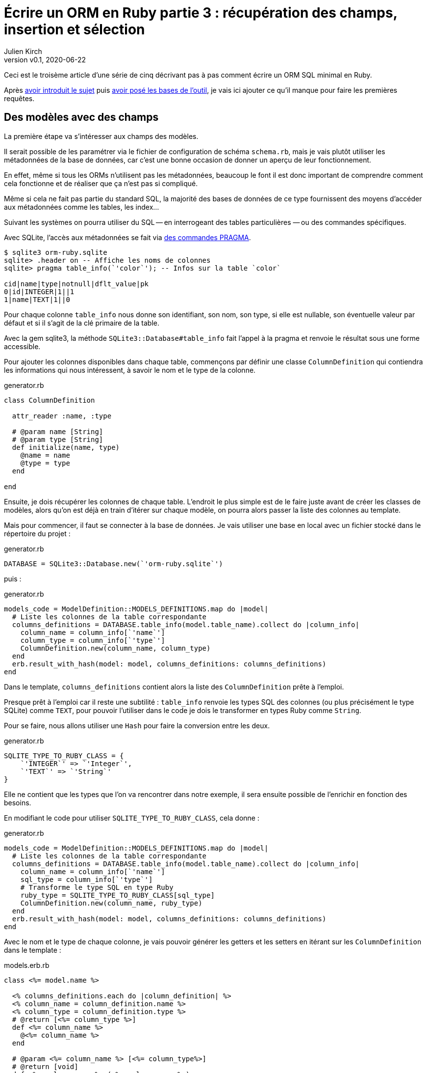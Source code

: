 [#ORM-3]
ifeval::["{doctype}" == "book"]
= Partie 3{nbsp}: récupération des champs, insertion et sélection
endif::[]
ifeval::["{doctype}" != "book"]
= Écrire un ORM en Ruby partie 3{nbsp}: récupération des champs, insertion et sélection
endif::[]
:author: Julien Kirch
:revnumber: v0.1
:revdate: 2020-06-22
:article_lang: fr
:article_description: Les premières requêtes
:article_image: map.png
ifndef::source-highlighter[]
:source-highlighter: pygments
:pygments-style: friendly
endif::[]

ifeval::["{doctype}" == "book"]
Après <<../ecrire-un-orm-en-ruby-1/README.adoc#ORM-1,avoir introduit le sujet>> puis <<../ecrire-un-orm-en-ruby-2/README.adoc#ORM-2,avoir posé les bases de l`'outil>>, je vais ici ajouter ce qu`'il manque pour faire les premières requêtes.
endif::[]
ifeval::["{doctype}" != "book"]
Ceci est le troisème article d`'une série de cinq décrivant pas à pas comment écrire un ORM SQL minimal en Ruby.

Après link:../ecrire-un-orm-en-ruby-1/[avoir introduit le sujet] puis link:../ecrire-un-orm-en-ruby-2/[avoir posé les bases de l`'outil], je vais ici ajouter ce qu`'il manque pour faire les premières requêtes.
endif::[]

== Des modèles avec des champs

La première étape va s`'intéresser aux champs des modèles.

Il serait possible de les paramétrer via le fichier de configuration de schéma `schema.rb`, mais je vais plutôt utiliser les métadonnées de la base de données, car c`'est une bonne occasion de donner un aperçu de leur fonctionnement.

En effet, même si tous les ORMs n`'utilisent pas les métadonnées, beaucoup le font il est donc important de comprendre comment cela fonctionne et de réaliser que ça n`'est pas si compliqué.

Même si cela ne fait pas partie du standard SQL, la majorité des bases de données de ce type fournissent des moyens d`'accéder aux métadonnées comme les tables, les index…

Suivant les systèmes on pourra utiliser du SQL -- en interrogeant des tables particulières{nbsp}—&#8201;ou des commandes spécifiques.

Avec SQLite, l`'accès aux métadonnées se fait via link:https://www.sqlite.org/pragma.html[des commandes PRAGMA].


[source]
----
$ sqlite3 orm-ruby.sqlite
sqlite> .header on -- Affiche les noms de colonnes
sqlite> pragma table_info(`'color`'); -- Infos sur la table `color`

cid|name|type|notnull|dflt_value|pk
0|id|INTEGER|1||1
1|name|TEXT|1||0
----

Pour chaque colonne `table_info` nous donne son identifiant, son nom, son type, si elle est nullable, son éventuelle valeur par défaut et si il s`'agit de la clé primaire de la table.

Avec la gem sqlite3, la méthode `SQLite3::Database#table_info` fait l`'appel à la pragma et renvoie le résultat sous une forme accessible.

Pour ajouter les colonnes disponibles dans chaque table, commençons par définir une classe `ColumnDefinition` qui contiendra les informations qui nous intéressent, à savoir le nom et le type de la colonne.

.generator.rb
[source,ruby]
----
class ColumnDefinition

  attr_reader :name, :type

  # @param name [String]
  # @param type [String]
  def initialize(name, type)
    @name = name
    @type = type
  end

end
----

Ensuite, je dois récupérer les colonnes de chaque table.
L`'endroit le plus simple est de le faire juste avant de créer les classes de modèles, alors qu`'on est déjà en train d`'itérer sur chaque modèle, on pourra alors passer la liste des colonnes au template.

Mais pour commencer, il faut se connecter à la base de données.
Je vais utiliser une base en local avec un fichier stocké dans le répertoire du projet{nbsp}:

.generator.rb
[source,ruby]
----
DATABASE = SQLite3::Database.new(`'orm-ruby.sqlite`')
----

puis{nbsp}:

.generator.rb
[source,ruby]
----
models_code = ModelDefinition::MODELS_DEFINITIONS.map do |model|
  # Liste les colonnes de la table correspondante
  columns_definitions = DATABASE.table_info(model.table_name).collect do |column_info|
    column_name = column_info[`'name`']
    column_type = column_info[`'type`']
    ColumnDefinition.new(column_name, column_type)
  end
  erb.result_with_hash(model: model, columns_definitions: columns_definitions)
end
----

Dans le template, `columns_definitions` contient alors la liste des `ColumnDefinition` prête à l`'emploi.

Presque prêt à l`'emploi car il reste une subtilité{nbsp}: `table_info` renvoie les types SQL des colonnes (ou plus précisément le type SQLite) comme `TEXT`, pour pouvoir l`'utiliser dans le code je dois le transformer en types Ruby comme `String`.

Pour se faire, nous allons utiliser une `Hash` pour faire la conversion entre les deux.

.generator.rb
[source,ruby]
----
SQLITE_TYPE_TO_RUBY_CLASS = {
    `'INTEGER`' => `'Integer`',
    `'TEXT`' => `'String`'
}
----

Elle ne contient que les types que l`'on va rencontrer dans notre exemple, il sera ensuite possible de l`'enrichir en fonction des besoins.

En modifiant le code pour utiliser `SQLITE_TYPE_TO_RUBY_CLASS`, cela donne :

.generator.rb
[source,ruby]
----
models_code = ModelDefinition::MODELS_DEFINITIONS.map do |model|
  # Liste les colonnes de la table correspondante
  columns_definitions = DATABASE.table_info(model.table_name).collect do |column_info|
    column_name = column_info[`'name`']
    sql_type = column_info[`'type`']
    # Transforme le type SQL en type Ruby
    ruby_type = SQLITE_TYPE_TO_RUBY_CLASS[sql_type]
    ColumnDefinition.new(column_name, ruby_type)
  end
  erb.result_with_hash(model: model, columns_definitions: columns_definitions)
end
----

Avec le nom et le type de chaque colonne, je vais pouvoir générer les getters et les setters en itérant sur les `ColumnDefinition` dans le template{nbsp}:

.models.erb.rb
[source]
----
class <%= model.name %>

  <% columns_definitions.each do |column_definition| %>
  <% column_name = column_definition.name %>
  <% column_type = column_definition.type %>
  # @return [<%= column_type %>]
  def <%= column_name %>
    @<%= column_name %>
  end

  # @param <%= column_name %> [<%= column_type%>]
  # @return [void]
  def <%= column_name %>=(<%= column_name %>)
    @<%= column_name %> = <%= column_name %>
  end
  <% end %>

end
----

Ce qui donne ce résultat{nbsp}:

.models.rb
[source,ruby]
----
class Model

  # @return [Integer]
  def id
    @id
  end

  # @param id [Integer]
  # @return [void]
  def id=(id)
    @id = id
  end
  
  # @return [String]
  def name
    @name
  end

  # @param name [String]
  # @return [void]
  def name=(name)
    @name = name
  end
end
# …
----

Ce qui permet d`'écrire{nbsp}:

[source,ruby]
----
require_relative `'models`'

black = Color.new
black.name = `'Black`'
----

On peut voir ici l`'intérêt de la génération de code à froid{nbsp}: on peut facilement consulter les méthodes disponibles avec leurs informations de type.
Avec un IDE on peut même disposer de l`'autocomplétion.

En cas d`'évolution d`'un modèle, l`'évolution sera visible dans les classes générées.

Je ne l`'utilise pas dans mon exemple, mais l`'information de nullabilité des colonnes peut servir pour renseigner la nullabilité des paramètres ou des retours des méthodes.

== L`'insertion

Une fois qu`'on a la liste des champs et qu`'il est possible de leur attribuer des valeurs, il est temps de pouvoir insérer ces données dans la base, en ajoutant une méthode `insert` aux modèles.

Pour cela il faut générer ce type de requêtes{nbsp}:

[source,sql]
----
INSERT INTO table_name
  (column_name_1, column_name_2)
  values (column_value_1, column_value_2)
----

Pour partager le code entre les modèles, je vais ajouter une classe `Model` qui sera parente des classes de modèles.

.model.rb
[source,ruby]
----
# @abstract
class Model
end
----

Je la marque comme abstraite avec `@abstract` pour indiquer qu`'elle n`'est pas utilisable directement mais qu`'on doit passer par les classes dérivées.

Pour générer les requêtes d`'insertion, je vais avoir besoin du nom de la table et de la liste des colonnes de chaque modèle.
Pour cela je vais ajouter des méthodes de classes pour récupérer les valeurs.

Je les déclare dans la classe parente{nbsp}:

.model.rb
[source,ruby]
----
# @abstract
class Model

  # Méthode à implémenter dans les sous-classes
  # @abstract
  # @return [String]
  def self.table_name
    raise NotImplementedError
  end

  # Méthode à implémenter dans les sous-classes
  # @abstract
  # @return [Array<String>]
  def self.columns
    raise NotImplementedError
  end
end
----

Puis je les ajoute au template de modèle, avec la déclaration de l`'héritage{nbsp}:

.models.erb.rb
[source]
----
class <%= model.name %> < Model
  # @return [String]
  def self.table_name
      `'<%= model.table_name %>`'
  end

  # @return [Array<String>]
  def self.columns
      <%= columns_definitions.map do |column_definition|
        column_definition.name
      end %>
  end
end
----

Ce qui donne, après avoir relançé la génération avec la commande `rake generate_models`{nbsp}:

.models.rb
[source,ruby]
----
class Color < Model

  # @return [String]
  def self.table_name
      `'color`'
  end

  # @return [Array<String>]
  def self.columns
      ["id", "name"]
  end

  # …
end
----

Avec ces méthodes je peux générer la requête, en ajoutant une connexion à la base pour pouvoir l`'exécuter.

Pour la requête je vais utiliser la méthode `SQLite3::Database#execute`, qui permet de passer les valeurs des colonnes en paramètre plutôt que de les mettre dans le corps de la requête, ce qui donnera ce genre d`'appel{nbsp}:

[source,ruby]
----
DATABASE.execute(`'INSERT INTO color (name) values (?)`', [`'Black`'])
----

Cette syntaxe permet d`'éviter d`'avoir à se préoccuper du format à utiliser pour passer les valeurs à la base, cela simplifie le code et évite d`'introduire des risques de sécurité en cas de problème d`'échappement.

Dans notre cas les valeurs des `id` des modèles ne doivent pas être insérées car elles sont gérées par la base, c`'est pour cela que les colonnes `id` sont déclarées en `AUTOINCREMENT`.
Cela simplifie le code et fournit une garantie d`'unicité dans le cas d`'une base SQL standard.

La manière de s`'y prendre n`'est pas standardisée et dépend donc de la base de données.
Il y a deux grandes approches{nbsp}: soit les valeurs sont retournées par la requête d`'insertion, ou une requête spécifique permet de récupérer les `id` des valeurs qu`'on vient d`'insérer.

SQLite utilise la deuxième solution via link:https://www.sqlite.org/lang_corefunc.html#last_insert_rowid[`last_insert_rowid()`].

.model.rb
[source,ruby]
----
require `'sqlite3`'

# @abstract
class Model

  # Connection à la base pour executer les requêtes
  DATABASE = SQLite3::Database.new(`'orm-ruby.sqlite`')

  # @return [void]
  def insert
    # Liste des noms de colonnes sans la colonne id
    # car les valeurs des ids sont gérées par la base
    columns_names_except_id = self.class.columns.
        select { |column| column != `'id`' }

    # Noms des colonnes échappées pour éviter 
    # les problèmes avec des guillemets et d`'autres symboles
    quoted_columns_names_except_id = columns_names_except_id.
        map { |column_name| SQLite3::Database.quote(column_name) }

    # Valeurs des colonnes à part la colonne `'id`'
    columns_values_except_id = columns_names_except_id.
        map { |column_name| self.send(column_name) }

    # Les requêtes vont ressembler à
    # INSERT INTO table_name
    #   (column_name_1, column_name_2)
    #   VALUES (?, ?)
    DATABASE.execute(
        "INSERT INTO #{SQLite3::Database.quote(self.class.table_name)} " +
            "(#{quoted_columns_names_except_id.join(`', `')}) " +
            "VALUES (#{Array.new(columns_names_except_id.length, `'?`').join(`', `')})",
        columns_values_except_id
    )

    # Définit la valeur  du champ `id` du modèle
    # en récupérant la valeur attribuée par la base
    self.id = DATABASE.last_insert_row_id
  end
end
----

Les méthodes `table_name` et `columns` étant implémentées dans chaque classe de modèle, utiliser `self.class.table_name` et `self.class.columns` dans la classe parente `Model` appellera bien la méthode spécifique de chaque modèle plutôt que les méthodes de la classe `Model`.

Avec ce code, on peut enfin insérer les données{nbsp}:

.script.rb
[source,ruby]
----
require_relative `'model`'
require_relative `'models`'

black = Color.new
black.name = `'Black`'
black.insert

brick = Brick.new
brick.color_id = black.id
brick.name = `'Awesome brick`'
brick.description = `'This brick is awesome`'
brick.insert
----

On peut vérifier dans la base que tout s`'est bien passé{nbsp}:

[source,bash]
----
$bundle exec ruby script.rb
$ sqlite3 orm-ruby.sqlite

sqlite> select * from color;

1|Black

sqlite> select * from brick;

1|Awesome brick|This brick is awesome|1
----

== La récupération

Maintenant que je peux insérer des données, je vais pouvoir m`'intéresser à leur récupération.

Je commence par m`'occuper de la récupération de l`'intégralité des données d`'une table en ajoutant une méthode de classe `all` aux modèles.

Cela permettra des appels du type{nbsp}:

[source,ruby]
----
Color.all
----

En SQL cela donne ce type de requêtes{nbsp}:

[source,sql]
----
SELECT column_name_1, column_name_2
  FROM table_name
----

Les noms de la table et des colonnes sont à disposition pour construire la requête.

Une fois les valeurs récupérées, pour chaque ligne trouvée il faut créer une instance de la classe du modèle et attribuer leurs valeurs aux différents champs.

Les noms des attributs étant les mêmes que ceux des colonnes, pour chaque colonne `nom_de_colonne`, j`'appellerait le setter `nom_de_colonne=` via la méthode `send` qui permet d`'appeler une méthode dynamiquement à partir de son nom.

À l`'inverse du cas précédent, il nous faudra également récupérer la valeur de la colonne `id`.

.model.rb
[source,ruby]
----
class Model
  # @return [Array]
  def self.all
    quoted_columns_names = columns.
        map { |column_name| SQLite3::Database.quote(column_name) }

    # Les requêtes vont ressembler à
    # SELECT column_name_1, column_name_2
    #   FROM table_name
    DATABASE.execute(
        "SELECT #{quoted_columns_names.join(`', `')} " +
            "FROM #{SQLite3::Database.quote(table_name)}"
    ).map do |result_row|
      # Instancie l`'objet de la classe du modèle
      model_instance = self.new
      # Pour chaque colonne
      columns.each_with_index do |column, column_index|
        # On récupère la valeur
        column_value = result_row[column_index]
        # On stocke la valeur dans l`'attribue correspondant
        model_instance.send("#{column}=", colonne_value)
      end
      model_instance
    end
  end
end
----

Je peux alors récupérer des données{nbsp}:

.script.rb
[source,ruby]
----
require_relative `'model`'
require_relative `'models`'

black = Color.new
black.name = `'Black`'
black.insert

puts `'Les couleurs`'
Color.all.each do |color|
  puts "  #{color.id} : #{color.name}"
end

brick = Brick.new
brick.color_id = black.id
brick.name = `'Awesome brick`'
brick.description = `'This brick is awesome`'
brick.insert

puts `'Les briques`'
Brick.all.each do |brick|
  puts "  #{brick.id} : #{brick.name}, #{brick.description}, #{brick.color_id}"
  puts brick.id
  puts brick.name
  puts brick.description
  puts brick.color_id
end
----

[source,bash]
----
$ bundle exec ruby script.rb
Les couleurs
  1 : Black
Les briques
  1 : Awesome brick, This brick is awesome, 1
----

== Et la suppression

Pour terminer, après l`'insertion et la récupération il est temps de supprimer des données.

Dans le standard SQL, il existe une commande `TRUNCATE table_name` qui supprime le contenu d`'une table.

Malheureusement elle n`'est pas disponible dans SQLite, je vais donc devoir utiliser la requête SQL{nbsp}:

[source,sql]
----
DELETE FROM table_name
----

Je vais tout de même nommer ma méthode `truncate` pour qu`'elle corresponde à la commande SQL standard, même si l`'implémentation SQLite utilise pas cette commande.

On a ici un exemple où l`'ORM doit assurer la compatibilité entre les systèmes de bases de données.
Si ce cas est assez simple, il permet de comprendre la manière dont les choses pourraient être mises en œuvre{nbsp}: une méthode de base qui utiliserait la commande `truncate` et une classe spécifique à SQLite qui utiliserait la requête `delete`.

Le code résultant est assez court et s`'inspire des méthodes existantes{nbsp}:

.model.rb
[source,ruby]
----
class Model
  # @return [void]
  def self.truncate
    DATABASE.execute("DELETE FROM #{SQLite3::Database.quote(table_name)}")
  end
end
----

On peut alors la tester

.script.rb
[source,ruby]
----
require_relative `'model`'
require_relative `'models`'

Brick.truncate
Color.truncate

puts `'# Les couleurs`'
Color.all.each do |color|
  puts "  #{color.id} : #{color.name}"
end

puts `'Les briques`'
Brick.all.each do |brick|
  puts "  #{brick.id} : #{brick.name}, #{brick.description}, #{brick.color_id}"
  puts brick.id
  puts brick.name
  puts brick.description
  puts brick.color_id
end
----

[source,bash]
----
$ bundle exec ruby script.rb
Les couleurs
Les briques
----

Je ne vais pas les détailler ici mais pour les suppressions de données il faut générer des requêtes `DELETE FROM table_name WHERE ID = ?` et leurs passer l`'id de l`'instance à supprimer et pour les mises à jour s`'inspirer des requêtes d`'insertion pour obtenir des requêtes du type `UPDATE table_name SET column_name_1 = ?, column_name_2 = ? WHERE id = ?`.

Toutes les requêtes vues ici s`'appuient sur l`'hypothèse d`'un identifiant technique présent dans toutes les tables, ce qui est la pratique généralement conseillée en SQL.
Prendre en compte les autres types d`'identifiants demande de rendre paramétrable cette partie des requêtes.

ifeval::["{doctype}" == "book"]
C`'est tout pour le moment, dans la partie suivante je vais enrichir les méthodes de récupération pour pouvoir ajouter des filtres et trier les données.
endif::[]
ifeval::["{doctype}" != "book"]
C`'est tout pour le moment, link:../ecrire-un-orm-en-ruby-4/[dans l`'article suivant] je vais enrichir les méthodes de récupération pour pouvoir ajouter des filtres et trier les données.
endif::[]